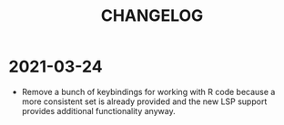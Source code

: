 #+title: CHANGELOG

* 2021-03-24

- Remove a bunch of keybindings for working with R code because a more
  consistent set is already provided and the new LSP support provides additional
  functionality anyway.
